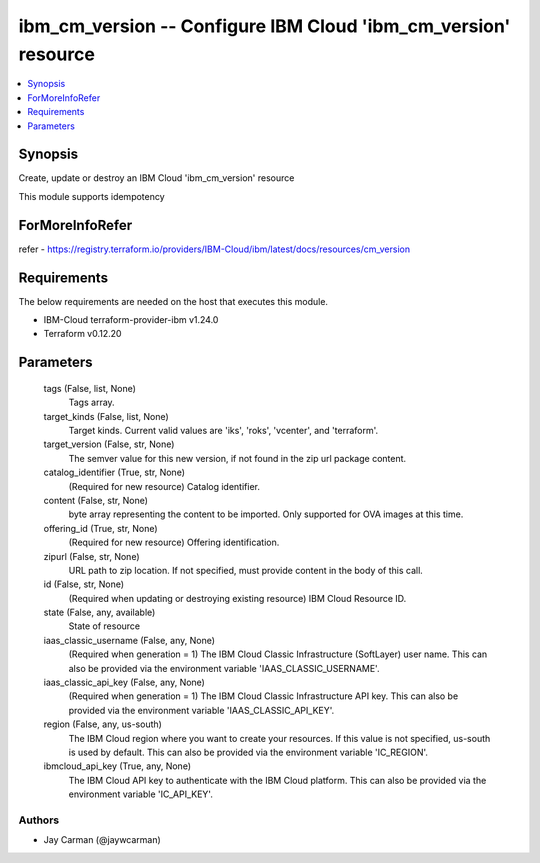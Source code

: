 
ibm_cm_version -- Configure IBM Cloud 'ibm_cm_version' resource
===============================================================

.. contents::
   :local:
   :depth: 1


Synopsis
--------

Create, update or destroy an IBM Cloud 'ibm_cm_version' resource

This module supports idempotency


ForMoreInfoRefer
----------------
refer - https://registry.terraform.io/providers/IBM-Cloud/ibm/latest/docs/resources/cm_version

Requirements
------------
The below requirements are needed on the host that executes this module.

- IBM-Cloud terraform-provider-ibm v1.24.0
- Terraform v0.12.20



Parameters
----------

  tags (False, list, None)
    Tags array.


  target_kinds (False, list, None)
    Target kinds.  Current valid values are 'iks', 'roks', 'vcenter', and 'terraform'.


  target_version (False, str, None)
    The semver value for this new version, if not found in the zip url package content.


  catalog_identifier (True, str, None)
    (Required for new resource) Catalog identifier.


  content (False, str, None)
    byte array representing the content to be imported.  Only supported for OVA images at this time.


  offering_id (True, str, None)
    (Required for new resource) Offering identification.


  zipurl (False, str, None)
    URL path to zip location.  If not specified, must provide content in the body of this call.


  id (False, str, None)
    (Required when updating or destroying existing resource) IBM Cloud Resource ID.


  state (False, any, available)
    State of resource


  iaas_classic_username (False, any, None)
    (Required when generation = 1) The IBM Cloud Classic Infrastructure (SoftLayer) user name. This can also be provided via the environment variable 'IAAS_CLASSIC_USERNAME'.


  iaas_classic_api_key (False, any, None)
    (Required when generation = 1) The IBM Cloud Classic Infrastructure API key. This can also be provided via the environment variable 'IAAS_CLASSIC_API_KEY'.


  region (False, any, us-south)
    The IBM Cloud region where you want to create your resources. If this value is not specified, us-south is used by default. This can also be provided via the environment variable 'IC_REGION'.


  ibmcloud_api_key (True, any, None)
    The IBM Cloud API key to authenticate with the IBM Cloud platform. This can also be provided via the environment variable 'IC_API_KEY'.













Authors
~~~~~~~

- Jay Carman (@jaywcarman)

